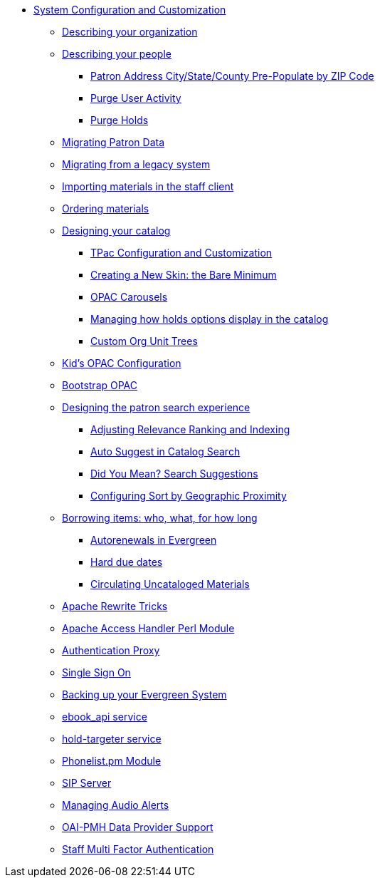 * xref:admin_initial_setup:introduction.adoc[System Configuration and Customization]
** xref:admin_initial_setup:describing_your_organization.adoc[Describing your organization]
** xref:admin_initial_setup:describing_your_people.adoc[Describing your people]
*** xref:admin:patron_address_by_zip_code.adoc[Patron Address City/State/County Pre-Populate by ZIP Code]
*** xref:admin:purge_user_activity.adoc[Purge User Activity]
*** xref:admin:purge_holds.adoc[Purge Holds]
** xref:admin_initial_setup:migrating_patron_data.adoc[Migrating Patron Data]
** xref:admin_initial_setup:migrating_your_data.adoc[Migrating from a legacy system]
** xref:admin_initial_setup:importing_via_staff_client.adoc[Importing materials in the staff client]
** xref:admin_initial_setup:ordering_materials.adoc[Ordering materials]
** xref:admin_initial_setup:designing_your_catalog.adoc[Designing your catalog]
*** xref:admin:template_toolkit.adoc[TPac Configuration and Customization]
*** xref:opac:new_skin_customizations.adoc[Creating a New Skin: the Bare Minimum]
*** xref:admin_initial_setup:carousels.adoc[OPAC Carousels]
*** xref:admin_initial_setup:managing_holds_ui_in_tpac.adoc[Managing how holds options display in the catalog]
*** xref:admin_initial_setup:custom_ou_trees.adoc[Custom Org Unit Trees]
** xref:admin_initial_setup:KidsOPAC.adoc[Kid's OPAC Configuration]
** xref:admin_initial_setup:bootstrap_opac.adoc[Bootstrap OPAC]
** xref:admin:search_interface.adoc[Designing the patron search experience]
*** xref:admin:search_settings_web_client.adoc[Adjusting Relevance Ranking and Indexing]
*** xref:admin:auto_suggest_search.adoc[Auto Suggest in Catalog Search]
*** xref:admin_initial_setup:dym_admin.adoc[Did You Mean? Search Suggestions]
*** xref:admin_initial_setup:geosort_admin.adoc[Configuring Sort by Geographic Proximity]
** xref:admin_initial_setup:borrowing_items.adoc[Borrowing items: who, what, for how long]
*** xref:admin:autorenewals.adoc[Autorenewals in Evergreen]
*** xref:admin_initial_setup:hard_due_dates.adoc[Hard due dates]
*** xref:admin:circing_uncataloged_materials.adoc[Circulating Uncataloged Materials]
** xref:admin:apache_rewrite_tricks.adoc[Apache Rewrite Tricks]
** xref:admin:apache_access_handler.adoc[Apache Access Handler Perl Module]
** xref:admin_initial_setup:authentication_proxy.adoc[Authentication Proxy]
** xref:admin_initial_setup:single_sign_on.adoc[Single Sign On]
** xref:admin:backups.adoc[Backing up your Evergreen System]
** xref:admin:ebook_api_service.adoc[ebook_api service]
** xref:admin:hold_targeter_service.adoc[hold-targeter service]
** xref:admin:phonelist.adoc[Phonelist.pm Module]
** xref:admin:sip_server.adoc[SIP Server]
** xref:admin:audio_alerts.adoc[Managing Audio Alerts]
** xref:admin_initial_setup:oaipmh.adoc[OAI-PMH Data Provider Support]
** xref:admin:multi_factor_authentication.adoc[Staff Multi Factor Authentication]
